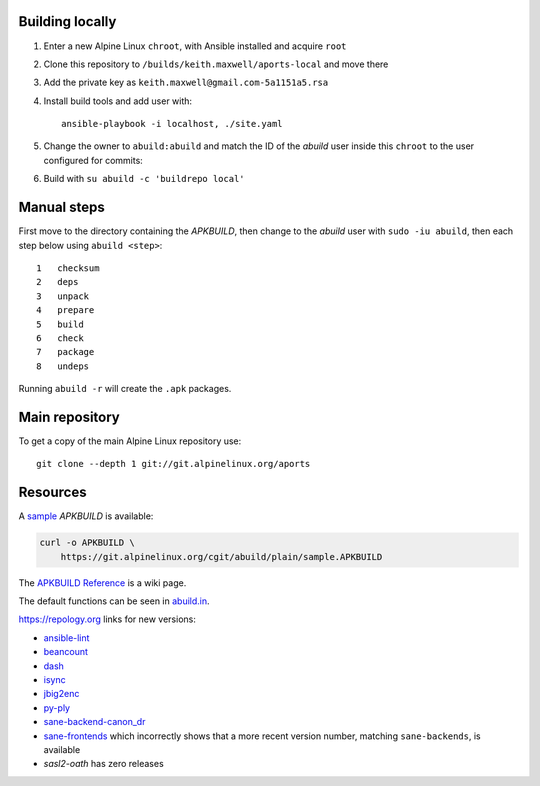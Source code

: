 Building locally
----------------

#.  Enter a new Alpine Linux ``chroot``, with Ansible installed and acquire
    ``root``
#.  Clone this repository to ``/builds/keith.maxwell/aports-local`` and move
    there

    ..
      mkdir /builds /builds/keith.maxwell /builds/keith.maxwell/aports-local &&
      cd /builds/keith.maxwell/aports-local &&
      git clone https://gitlab.com/keith.maxwell/aports-local .

#.  Add the private key as ``keith.maxwell@gmail.com-5a1151a5.rsa``
#.  Install build tools and add user with::

        ansible-playbook -i localhost, ./site.yaml

#.  Change the owner to ``abuild:abuild`` and match the ID of the `abuild` user
    inside this ``chroot`` to the user configured for commits:

    ..
      chown -R abuild:abuild /builds/keith.maxwell/aports-local
      vim /etc/passwd

#.  Build with ``su abuild -c 'buildrepo local'``

Manual steps
------------

First move to the directory containing the `APKBUILD`, then change to the
`abuild` user with ``sudo -iu abuild``, then each step below using
``abuild <step>``::

    1   checksum
    2   deps
    3   unpack
    4   prepare
    5   build
    6   check
    7   package
    8   undeps

Running ``abuild -r`` will create the ``.apk`` packages.

Main repository
---------------

To get a copy of the main Alpine Linux repository use::

    git clone --depth 1 git://git.alpinelinux.org/aports

Resources
---------

A sample_ `APKBUILD` is available:

.. code:: sh

    curl -o APKBUILD \
        https://git.alpinelinux.org/cgit/abuild/plain/sample.APKBUILD

The `APKBUILD Reference`_ is a wiki page.

The default functions can be seen in abuild.in_.

.. _APKBUILD Reference: https://wiki.alpinelinux.org/wiki/APKBUILD_Reference
.. _abuild.in: https://github.com/alpinelinux/abuild/blob/master/abuild.in
.. _sample: https://git.alpinelinux.org/cgit/abuild/log/sample.APKBUILD

https://repology.org links for new versions:

..
    ls -1 aports/local | sed 's/.*/`\0 <>`__/'
    grep -H pkgver= ./aports/local/*/APKBUILD

-   `ansible-lint <https://
    repology.org/metapackage/ansible-lint/information>`__
-   `beancount <https://
    repology.org/metapackage/beancount/information>`__
-   `dash <https://
    repology.org/metapackage/dash/information>`__
-   `isync <https://
    repology.org/metapackage/isync/information>`__
-   `jbig2enc <https://
    repology.org/metapackage/jbig2enc/information>`__
-   `py-ply <https://
    repology.org/metapackage/python:ply/information>`__
-   `sane-backend-canon_dr <https://
    repology.org/metapackage/sane-backends/information>`__
-   `sane-frontends <https://
    repology.org/metapackage/sane-frontends/information>`__
    which incorrectly shows that a more recent version number, matching
    ``sane-backends``, is available
-   `sasl2-oath` has zero releases

..
    grep pkgver= aports/local/*/APKBUILD

.. vim: ft=rst
